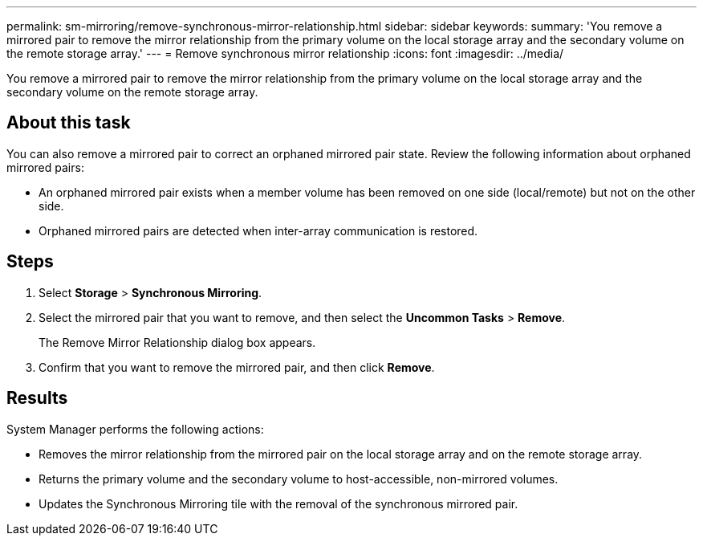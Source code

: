 ---
permalink: sm-mirroring/remove-synchronous-mirror-relationship.html
sidebar: sidebar
keywords: 
summary: 'You remove a mirrored pair to remove the mirror relationship from the primary volume on the local storage array and the secondary volume on the remote storage array.'
---
= Remove synchronous mirror relationship
:icons: font
:imagesdir: ../media/

[.lead]
You remove a mirrored pair to remove the mirror relationship from the primary volume on the local storage array and the secondary volume on the remote storage array.

== About this task

You can also remove a mirrored pair to correct an orphaned mirrored pair state. Review the following information about orphaned mirrored pairs:

* An orphaned mirrored pair exists when a member volume has been removed on one side (local/remote) but not on the other side.
* Orphaned mirrored pairs are detected when inter-array communication is restored.

== Steps

. Select *Storage* > *Synchronous Mirroring*.
. Select the mirrored pair that you want to remove, and then select the *Uncommon Tasks* > *Remove*.
+
The Remove Mirror Relationship dialog box appears.

. Confirm that you want to remove the mirrored pair, and then click *Remove*.

== Results

System Manager performs the following actions:

* Removes the mirror relationship from the mirrored pair on the local storage array and on the remote storage array.
* Returns the primary volume and the secondary volume to host-accessible, non-mirrored volumes.
* Updates the Synchronous Mirroring tile with the removal of the synchronous mirrored pair.
